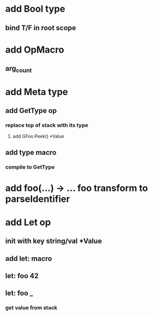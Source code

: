 * add Bool type
** bind T/F in root scope
* add OpMacro
** arg_count
* add Meta type
** add GetType op
*** replace top of stack with its type
**** add GFoo.Peek() *Value
** add type macro
*** compile to GetType
* add foo(...) -> ... foo transform to parseIdentifier
* add Let op
** init with key string/val *Value
** add let: macro
** let: foo 42
** let: foo _
*** get value from stack
